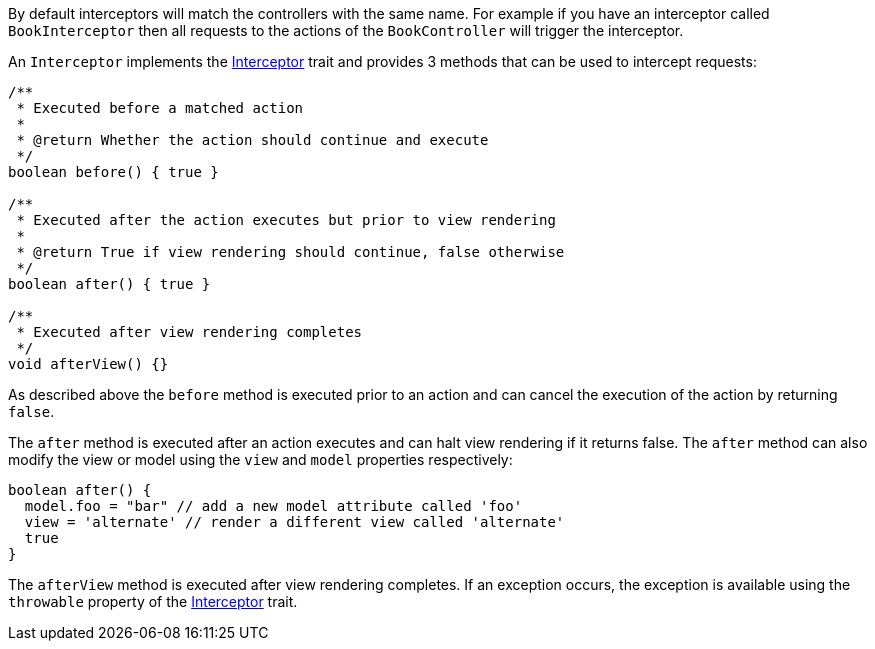 By default interceptors will match the controllers with the same name. For example if you have an interceptor called `BookInterceptor` then all requests to the actions of the `BookController` will trigger the interceptor.

An `Interceptor` implements the http://docs.grails.org/latest/api/grails/artefact/Interceptor.html[Interceptor] trait and provides 3 methods that can be used to intercept requests:

[source,groovy]
----
/**
 * Executed before a matched action
 *
 * @return Whether the action should continue and execute
 */
boolean before() { true }

/**
 * Executed after the action executes but prior to view rendering
 *
 * @return True if view rendering should continue, false otherwise
 */
boolean after() { true }

/**
 * Executed after view rendering completes
 */
void afterView() {}
----

As described above the `before` method is executed prior to an action and can cancel the execution of the action by returning `false`.

The `after` method is executed after an action executes and can halt view rendering if it returns false. The `after` method can also modify the view or model using the `view` and `model` properties respectively:



[source,groovy]
----
boolean after() {
  model.foo = "bar" // add a new model attribute called 'foo'
  view = 'alternate' // render a different view called 'alternate'
  true
}
----

The `afterView` method is executed after view rendering completes. If an exception occurs, the exception is available using the `throwable` property of the http://docs.grails.org/latest/api/grails/artefact/Interceptor.html[Interceptor] trait.
